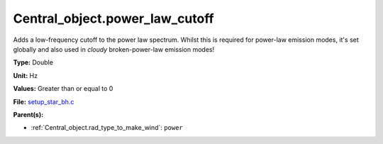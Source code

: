 Central_object.power_law_cutoff
===============================
Adds a low-frequency cutoff to the power law spectrum.
Whilst this is required for power-law emission modes,
it's set globally and also used in `cloudy` broken-power-law emission modes!

**Type:** Double

**Unit:** Hz

**Values:** Greater than or equal to 0

**File:** `setup_star_bh.c <https://github.com/agnwinds/python/blob/master/source/setup_star_bh.c>`_


**Parent(s):**

* :ref:`Central_object.rad_type_to_make_wind`: ``power``


